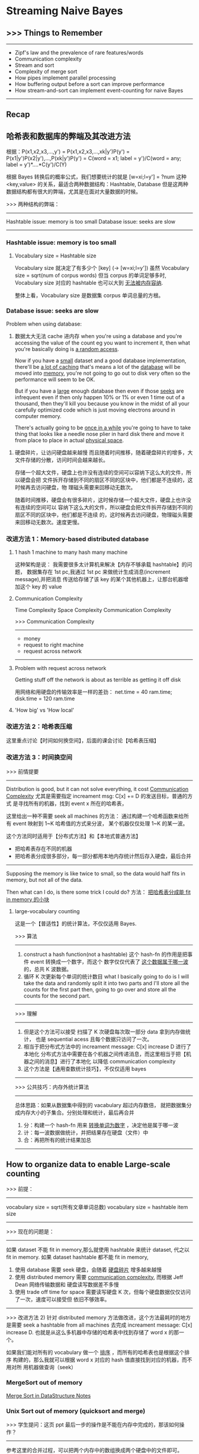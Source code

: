 * Streaming Naive Bayes
** >>> Things to Remember
  ----------------------------------------------------------------
  - Zipf's law and the prevalence of rare features/words
  - Communication complexity
  - Stream and sort
  - Complexity of merge sort
  - How pipes implement parallel processing
  - How buffering output before a sort can improve performance
  - How stream-and-sort can implement event-counting for naive Bayes
  ----------------------------------------------------------------
** Recap
#+DOWNLOADED: /tmp/screenshot.png @ 2017-06-28 16:17:32
[[file:Streaming Naive Bayes/screenshot_2017-06-28_16-17-32.png]]
#+DOWNLOADED: /tmp/screenshot.png @ 2017-06-28 16:17:42
[[file:Streaming Naive Bayes/screenshot_2017-06-28_16-17-42.png]]
#+DOWNLOADED: /tmp/screenshot.png @ 2017-06-28 16:18:36
[[file:Streaming Naive Bayes/screenshot_2017-06-28_16-18-36.png]]
#+DOWNLOADED: /tmp/screenshot.png @ 2017-06-28 16:18:56
[[file:Streaming Naive Bayes/screenshot_2017-06-28_16-18-56.png]]
#+DOWNLOADED: /tmp/screenshot.png @ 2017-06-28 16:19:04
[[file:Streaming Naive Bayes/screenshot_2017-06-28_16-19-04.png]]

** 哈希表和数据库的弊端及其改进方法
   根据：P(x1,x2,x3,...,y')
   = P(x1,x2,x3,...,xk|y')P(y')
   = P(x1|y')P(x2|y'),...,P(xk|y')P(y')
   = C(word = x1; label = y')/C(word = any; label = y')*....*C(y')/C(Y)

   根据 Bayes 转换后的概率公式，我们想要统计的就是
   [w=xi;l=y'] = ?num
   这种 <key,value> 的关系，最适合两种数据结构：Hashtable, Database
   但是这两种数据结构都有很大的弊端，尤其是在面对大量数据的时候。

   >>> 两种结构的弊端：
   ------------------------------------
   Hashtable issue: memory is too small
   Database  issue: seeks are slow
   ------------------------------------
*** Hashtable issue: memory is too small
#+DOWNLOADED: /tmp/screenshot.png @ 2017-06-28 16:19:25
[[file:Streaming Naive Bayes/screenshot_2017-06-28_16-19-25.png]]
#+DOWNLOADED: /tmp/screenshot.png @ 2017-06-28 16:19:30
[[file:Streaming Naive Bayes/screenshot_2017-06-28_16-19-30.png]]

**** Vocabulary size = Hashtable size
     Vocabulary size 就决定了有多少个 [key] (-> [w=xi;l=y'])
     虽然 Vocabulary size = sqrt(num of corpus words)
     但当 corpus 的单词足够多时, Vocabulary size 对应的 hashtable 也可以大到
     _无法被内存容纳_.
  #+DOWNLOADED: /tmp/screenshot.png @ 2017-06-28 16:19:42
  [[file:Streaming Naive Bayes/screenshot_2017-06-28_16-19-42.png]]
 整体上看，Vocabulary size 是数据集 corpus 单词总量的方根。

*** Database  issue: seeks are slow
 #+DOWNLOADED: /tmp/screenshot.png @ 2017-06-28 16:19:53
 [[file:Streaming Naive Bayes/screenshot_2017-06-28_16-19-53.png]]

 Problem when using database:
 1. 数据太大无法 cache 进内存
    when you're using a database and you're accessing the value of the count eg you
    want to increment it, then what you're basically doing is _a random access_.

    Now if you have a _small_ dataset and a good database implementation, there'll be
    _a lot of caching_ that's means a lot of the _database_ will be moved into
    _memory_, you're not going to go out to disk very often so the performance will
    seem to be OK.

    But if you have a _large_ enough database then even if those _seeks_ are
    infrequent even if then only happen 10% or 1% or even 1 time out of a thousand,
    then they'll kill you because you know in the midst of all your carefully
    optimized code which is just moving electrons around in computer memory.

    There's actually going to be _once in a while_ you're going to have to take
    thing that looks like a needle nose plier in hard disk there and move it from
    place to place in actual _physical space_.

2. 硬盘碎片，让访问硬盘越来越慢
   而且随着时间推移，随着硬盘碎片的增多，大文件存储的分散，访问时间会越来越长。

   存储一个超大文件，硬盘上也许没有连续的空间可以容纳下这么大的文件，所以硬盘会把
   文件拆开存储到不同的扇区不同的区块中，他们都是不连续的，这时候再去访问硬盘，物
   理磁头需要来回移动无数次。


 #+DOWNLOADED: /tmp/screenshot.png @ 2017-06-28 16:20:07
 [[file:Streaming Naive Bayes/screenshot_2017-06-28_16-20-07.png]]
 #+DOWNLOADED: /tmp/screenshot.png @ 2017-06-28 16:20:19
 [[file:Streaming Naive Bayes/screenshot_2017-06-28_16-20-19.png]]
 #+DOWNLOADED: /tmp/screenshot.png @ 2017-06-28 16:20:31
 [[file:Streaming Naive Bayes/screenshot_2017-06-28_16-20-31.png]]
 随着时间推移，硬盘会有很多碎片，这时候存储一个超大文件，硬盘上也许没有连续的空间可以
 容纳下这么大的文件，所以硬盘会把文件拆开存储到不同的扇区不同的区块中，他们都是不连续
 的，这时候再去访问硬盘，物理磁头需要来回移动无数次。速度更慢。

*** 改进方法 1：Memory-based distributed database
  #+DOWNLOADED: /tmp/screenshot.png @ 2017-06-28 16:20:44
  [[file:Streaming Naive Bayes/screenshot_2017-06-28_16-20-44.png]]
  #+DOWNLOADED: /tmp/screenshot.png @ 2017-06-28 16:20:57
  [[file:Streaming Naive Bayes/screenshot_2017-06-28_16-20-57.png]]

**** 1 hash 1 machine to many hash many machine
  #+DOWNLOADED: /tmp/screenshot.png @ 2017-06-28 16:21:05
  [[file:Streaming Naive Bayes/screenshot_2017-06-28_16-21-05.png]]
  #+DOWNLOADED: /tmp/screenshot.png @ 2017-06-28 16:21:12
  [[file:Streaming Naive Bayes/screenshot_2017-06-28_16-21-12.png]]
  #+DOWNLOADED: /tmp/screenshot.png @ 2017-06-28 16:21:19
  [[file:Streaming Naive Bayes/screenshot_2017-06-28_16-21-19.png]]
  这种架构是说：
  我需要很多太计算机来解决【内存不够承载 hashtable】的问题，
  数据集存在 1st pc,我通过 1st pc 来做统计生成消息(increment message),并把消息
  传送给存储了该 key 的某个其他机器上，让那台机器增加这个 key 的 value

**** Communication Complexity
     Time Complexity
     Space Complexity
     Communication Complexity


     >>> Communication Complexity
     ------------------------------
      - money
      - request to right machine
      - request across network
     ------------------------------
  #+DOWNLOADED: /tmp/screenshot.png @ 2017-06-28 16:21:26
  [[file:Streaming Naive Bayes/screenshot_2017-06-28_16-21-26.png]]

**** Problem with request across network
    Getting stuff off the network is about
    as terrible as getting it off disk

    用网络和用硬盘的传输效率是一样的差劲：
    net.time = 40 ram.time; disk.time = 120 ram.time

  #+DOWNLOADED: /tmp/screenshot.png @ 2017-06-28 16:21:40
  [[file:Streaming Naive Bayes/screenshot_2017-06-28_16-21-40.png]]

**** 'How big' vs 'How local'
   #+DOWNLOADED: /tmp/screenshot.png @ 2017-06-28 16:21:46
   [[file:Streaming Naive Bayes/screenshot_2017-06-28_16-21-46.png]]

*** 改进方法 2：哈希表压缩
    这里重点讨论【时间如何换空间】，后面的课会讨论【哈希表压缩】
*** 改进方法 3：时间换空间
   #+DOWNLOADED: /tmp/screenshot.png @ 2017-06-28 16:21:52
   [[file:Streaming Naive Bayes/screenshot_2017-06-28_16-21-52.png]]
   >>> 前情提要
   ----------------------------------------------------------
       Distribution is good, but it can not solve everything,
    it cost _Communication Complexity_
    尤其是需要指定 increament msg: C[x] += D 的发送目标，普通的方式
    是寻找所有的机器，找到 event x 所在的哈希表，

    这里给出一种不需要 seek all machines 的方法：
    通过构建一个哈希函数来给所有 event 映射到 1~K 哈希值的方式来分波，
    某个机器仅仅处理 1~K 的某一波。

    这个方法同时适用于【分布式方法】和【本地式普通方法】
    - 把哈希表存在不同的机器
    - 把哈希表分成很多部分，每一部分都用本地内存统计然后存入硬盘，最后合并
   ----------------------------------------------------------

   Supposing the memory is like twice to small, so the data would half
   fits in memory, but not all of the data.

   Then what can I do, is there some trick I could do?
   方法： _把哈希表分成能 fit in memory 的小块_

**** large-vocabulary counting
     这是一个【普适性】的统计算法，不仅仅适用 Bayes.
   #+DOWNLOADED: /tmp/screenshot.png @ 2017-06-28 16:22:00
   [[file:Streaming Naive Bayes/screenshot_2017-06-28_16-22-00.png]]

   >>> 算法
   ---------------------------------------------------------------------------
   1. construct a hash function(not a hashtable)
      这个 hash-fn 的作用是把事件 event 转换成一个数字，而这个
      数字仅仅代表了 _这个数据属于哪一波_ 的，总共 K 波数据。
   2. 循环 K 次更新每个单词的统计数目
      what I basically going to do is I will take the data and randomly split it
      into two parts and I'll store all the counts for the first part then,
      going to go over and store all the counts for the second part.
   ---------------------------------------------------------------------------

   >>> 理解
   ---------------------------------------------------------------------------
   1. 但是这个方法可以接受
      扫描了 K 次硬盘每次取一部分 data 拿到内存做统计，
      也是 sequential acess 且每个数据只访问了一次。
   2. 相当于把分布式方法中的 increament message: C[x] increase D 进行了本地化
      分布式方法中需要在各个机器之间传递消息，而这里相当于把【机器之间的消息】进行了本地化
      以降低 communication complexity
   3. 这个方法是【通用查数统计技巧】，不仅仅适用 bayes
   ---------------------------------------------------------------------------

   >>> 公共技巧：内存外统计算法
   ---------------------------------------------------------------------------
   总体思路：如果从数据集中得到的 vacabulary 超过内存数倍，
   就把数据集分成内存大小的子集合。分别处理和统计，最后再合并
   1. 分：构建一个 hash-fn 用来 _转换单词为数字_ ，决定他是属于哪一波
   2. 计：每一波数据做统计，并把结果存在硬盘（文件）中
   3. 合：再把所有的统计结果加总
   ---------------------------------------------------------------------------

** How to organize data to enable Large-scale counting
   >>> 前提：
   ----------------------------------------
   vocabulary size = sqrt(所有文章单词总数)
   vocabulary size = hashtable item size
   ----------------------------------------

   >>> 现在的问题是：
   ------------------------------------------------------------------------------------
   如果 dataset 不能 fit in memory,那么就使用 hashtable 来统计 dataset, 代之以 fit in memory.
   如果 dataset hashtable 都不能 fit in memory,
   1) 使用 database 需要 seek 硬盘，会随着 _硬盘碎片_ 增多越来越慢
   2) 使用 distributed memory 需要 _communication complexity_, 而根据 Jeff Dean 网络传输数据和
      硬盘读写数据差不多慢
   3) 使用 trade off time for space 需要读写硬盘 K 次，但每个硬盘数据仅仅访问了一次，速度可以接受但
      依旧不够效率。
   ------------------------------------------------------------------------------------

   >>> 改进方法 2)
   针对 distributed memory 方法做改进，这个方法最耗时的地方是需要 seek a
   hashtable from all machines 去完成 increament message: C[x]
   increase D. 也就是从这么多机器中存储的哈希表中找到存储了 word x 的那一个。

   如果我们能对所有的 vocabulary 做一个 _排序_ ，而所有的哈希表也是根据这个排序
   构建的，那么我就可以根据 word x 对应的 hash 值直接找到对应的机器，而不用对所
   用机器做查询（seek）

*** MergeSort out of memory
 #+DOWNLOADED: /tmp/screenshot.png @ 2017-06-28 16:22:32
 [[file:Streaming Naive Bayes/screenshot_2017-06-28_16-22-32.png]]
 #+DOWNLOADED: /tmp/screenshot.png @ 2017-06-28 16:23:10
 [[file:Streaming Naive Bayes/screenshot_2017-06-28_16-23-10.png]]
 #+DOWNLOADED: /tmp/screenshot.png @ 2017-06-28 16:22:57
 [[file:Streaming Naive Bayes/screenshot_2017-06-28_16-22-57.png]]

 [[file:~/Documents/org-notes/CS/DataStructur/DataStructure.org::*Merge%20Sort(a%20selection%20sort%20whose%20'S'%20and%20'I'%20are%20sorted%20list)][Merge Sort in DataStructure Notes]]

 #+DOWNLOADED: /tmp/screenshot.png @ 2017-06-28 16:23:25
 [[file:Streaming Naive Bayes/screenshot_2017-06-28_16-23-25.png]]
 #+DOWNLOADED: /tmp/screenshot.png @ 2017-06-28 16:23:34
 [[file:Streaming Naive Bayes/screenshot_2017-06-28_16-23-34.png]]
 #+DOWNLOADED: /tmp/screenshot.png @ 2017-06-28 16:23:48
 [[file:Streaming Naive Bayes/screenshot_2017-06-28_16-23-48.png]]


*** Unix Sort out of memory (quicksort and merge)
 #+DOWNLOADED: /tmp/screenshot.png @ 2017-06-28 16:23:55
 [[file:Streaming Naive Bayes/screenshot_2017-06-28_16-23-55.png]]
 >>> 学生提问：这页 ppt 最后一步的操作是不能在内存中完成的，那该如何操作？
 ------------------------------------------------------------
 参考这里的合并过程，可以把两个内存中的数组换成两个硬盘中的文件即可。
 [[file:~/Documents/org-notes/CS/DataStructur/DataStructure.org::*Merge%20Sort(a%20selection%20sort%20whose%20'S'%20and%20'I'%20are%20sorted%20list)][Merge Sort in DataStructure Notes]]
 you can look at first item in each of those two temporary files,
 to find whichever is smaller,write it to the output file,then
 advance that file's pointer to the next line
 --------------------------------------------------------------

 >>> 学生再问：但是这样不断在多个文件之间切换/访问/写入会不会太耗时了？
 --------------------------------------------------------------
 实际上你可以把其中一个文件内容读入内存，另一个文件就放在硬盘中，但是我们可以
 go thru in disk more or less sequentially. 而且现在针对硬盘有很多
 设计上的改进，比如 _缓存机制_ 让硬盘可以预知你下一次会访问硬盘中的哪些地方。
 虽然他们比内存慢了 1000 倍之多，但是如果我们仅仅是在幾個文件之间切换/访问/写入，
 这种预知机制可以给我们省去非常多的时间。
 --------------------------------------------------------------

*** Pipes with unix-sort out of memory
 #+DOWNLOADED: /tmp/screenshot.png @ 2017-06-28 16:24:20
 [[file:Streaming Naive Bayes/screenshot_2017-06-28_16-24-20.png]]
 ~generate lins | sort | process lines~
 这是一个 _通用的框架_ ，但是有很多系统对他的实现相当的 _愚蠢_ :
 _彻底_ 完成 generate lins, 然后 sort,
 _彻底_ 完成 sort 然后 process linse.

 但是 unix os 不是这样做的，unix os 是三者 _同时_ 进行，每个 pipe 都是一个 多线程 queue

**** Unix pipe is implemented by queue and multithread
  #+DOWNLOADED: /tmp/screenshot.png @ 2017-06-28 16:24:31
  [[file:Streaming Naive Bayes/screenshot_2017-06-28_16-24-31.png]]
 queue is not big, maybe 64K:
 if queue is full  means writing faster than reading, writing process is blocked;
 if queue is empty means writing slower than reading, reading process is blocked;

  #+DOWNLOADED: /tmp/screenshot.png @ 2017-06-28 16:24:41
  [[file:Streaming Naive Bayes/screenshot_2017-06-28_16-24-41.png]]
 sort is going to
 1) read in a chunk(buffer-size, unix-sort parameter) of data at a time;
 2) sorting them and create a bunch of spill files;
 3) merge all spill files.
    when _stream closes_ it _knows_ there's _no more data_,
    that's when it starts doing the final merge.

 所以参照上页 ppt 可以得出相同的 block 顺序：
 block stream when sort falls behind;
 block sort when stream falls behind;

 优点：
 The sort process is going to be sucking in _only buffer size memory_ at a time

** The stream-and-sort desing pattern for naive bayes
   ~generate linse | sort | process lines~ 提供了一种可以 scale up Naive bayes 的方式
   这里 sort 的对象是所有的 increase message, 也就是对同一个 event 的 increase msg 尽量
   sort 在一起，这样可以使得硬盘访问更有效率（不用来回移动硬盘机械指针）

   而且很好的利用了 OS 的特性来组织多线程的操作：
   different block in different situation;
   每次仅仅适用 buffer-size 内存。
#+DOWNLOADED: /tmp/screenshot.png @ 2017-06-28 16:25:12
[[file:Streaming Naive Bayes/screenshot_2017-06-28_16-25-12.png]]
#+DOWNLOADED: /tmp/screenshot.png @ 2017-06-28 16:25:20
[[file:Streaming Naive Bayes/screenshot_2017-06-28_16-25-20.png]]
instead increasing hashtable items, I just going to write a string
out to _standard output_, think of this as a _message_ which is going
to my _counting subsystem_.

What I want to do is organized those messages so I can do the counting
with locality without having to jump around.

So I wang to get all the messages to _talk about the same events together_
there is actually an easy way to do that if this('java MyTrainertrain') is
what emits all those counter update, we just want to _pass it to sort_, then
finally we'll have another process that's going to go ahead and combine
those counts.
#+DOWNLOADED: /tmp/screenshot.png @ 2017-06-28 16:25:29
[[file:Streaming Naive Bayes/screenshot_2017-06-28_16-25-29.png]]
I'm going to be outputting these things formatted, is sort of like
incidental: 'Y=ANY<tab>+=<tab>1'.
probably a <tab> would be better for a computer, but the main point
is it starts with the event name and then somewhere else in this
message is amount that I want to implement
#+DOWNLOADED: /tmp/screenshot.png @ 2017-06-28 16:25:35
[[file:Streaming Naive Bayes/screenshot_2017-06-28_16-25-35.png]]


1. where I'm just emitting all these event counts all I store
   in memory is one document at a time and really I dont even
   have to do that if I didnt want to both say I'm storing one
   doc at a time
2. In sort phase I'm creating these intermediate spill files but
   I'm only storing buffer size data at a time, so I can precisely
   control the amout of memory I want to throw into my sort process

#+DOWNLOADED: /tmp/screenshot.png @ 2017-06-28 16:25:42
[[file:Streaming Naive Bayes/screenshot_2017-06-28_16-25-42.png]]
#+DOWNLOADED: /tmp/screenshot.png @ 2017-06-28 16:25:50
[[file:Streaming Naive Bayes/screenshot_2017-06-28_16-25-50.png]]
Going forward I want to talk about Machine A is a _Mapping_
Machine C is a _Reducing_.

The nice thing about this is that this process is very generic OK
we can use it for lots of different things and it's also something
that's very easy to parallize so we can have a bunch of machines
that do this counting you know separately independently on different
parts of the data. then we have to figure out how to do this sorting
process separately independewntly with a whole bunch of different
machines and how to do this logic of this combination this reduced
process separately.

trivial
#+DOWNLOADED: /tmp/screenshot.png @ 2017-06-28 16:25:58
[[file:Streaming Naive Bayes/screenshot_2017-06-28_16-25-58.png]]
#+DOWNLOADED: /tmp/screenshot.png @ 2017-06-28 16:26:07
[[file:Streaming Naive Bayes/screenshot_2017-06-28_16-26-07.png]]

*** 算法复杂度
 #+DOWNLOADED: /tmp/screenshot.png @ 2017-06-28 16:26:14
 [[file:Streaming Naive Bayes/screenshot_2017-06-28_16-26-14.png]]

** Stream-and-sort + Local Partial counting
#+DOWNLOADED: /tmp/screenshot.png @ 2017-06-28 16:26:41
[[file:Streaming Naive Bayes/screenshot_2017-06-28_16-26-41.png]]


*** 针对 Stream-and-sort 做一些优化
 #+DOWNLOADED: /tmp/screenshot.png @ 2017-06-28 16:26:48
 [[file:Streaming Naive Bayes/screenshot_2017-06-28_16-26-48.png]]
 这里 n 应该是所有文章的单词数，m 应该是 vocabulary size, 也就是 hashtable 的数目
 n 是这样的
 #+DOWNLOADED: /tmp/screenshot.png @ 2017-07-04 19:23:24
 [[file:Streaming Naive Bayes/screenshot_2017-07-04_19-23-24.png]]
 m 是这样的
 |----------------------+------|
 | Y=business           |  234 |
 | Y=business ^ X=aaa   |  123 |
 | Y=business ^ X=zynga |   23 |
 | Y=sports ^ X=hat     |  981 |
 | Y=sports ^ hockey    | 2343 |
 | Y=sports             |   23 |
 |----------------------+------|

 #+DOWNLOADED: /tmp/screenshot.png @ 2017-06-28 16:26:56
 [[file:Streaming Naive Bayes/screenshot_2017-06-28_16-26-56.png]]
原来的算法会经常出现：
|----------------|
| Y=business +=1 |
| Y=business +=1 |
| Y=business +=1 |
| Y=business +=1 |
| Y=business +=1 |
| Y=business +=1 |
| Y=business +=1 |
| ~~~            |
|----------------|
这样重复的语句无疑会造成很多内存资源的浪费，因为他要传输给 count 做计数。
所以可以考虑在 train(也就是 generate linse 过程) 的中做一些统计的事情：
考虑一个定长的 hashtable,当这个 hashtable 满了的时候就作为 message
输出给 sort, 而不是一条 msg 一条 msg 去输出。毕竟我们需要的只是这个数字。
_以一当百_ 的使用效率，原来需要给 sort process 输出 100 条相同的 msg.
现在只需要输入一条 msg 即可。

输出给 sort process 之后原来的 hashtable 就立即清空。

这里的 哈希表 可以非常小，可以是 100 条目，甚至 10 条目，不需要存储所有的 event.
这是 stream 的处理方式，完全不需要担心 hashtable 大小的问题，你可以自己指定大小。

>>> [good question] 学生提问：
-----------------------------------------------------------------
如果 stream-and-sort 最后输出的模型太大，没法放进某一台 pc 的 memory 中，那么
该如何利用这个算法呢？
教授说：这是目前我们学习的 lec1~3 Bayes 算法最大的缺点。可能未来 10 天左右才会
学到如何处理这件事情。

[qqq] 这里我没理解啥意思啊？模型不就是一个表格么，里面存储了每种 event 的数目。
当我要预测一个文章的分类时，我就从硬盘文件种读出来不就行了么？

[[*confession: this naive bayes has a problem][看这里有交代]]
-----------------------------------------------------------------


 #+DOWNLOADED: /tmp/screenshot.png @ 2017-06-28 16:27:08
 [[file:Streaming Naive Bayes/screenshot_2017-06-28_16-27-08.png]]
 #+DOWNLOADED: /tmp/screenshot.png @ 2017-06-28 16:27:15
 [[file:Streaming Naive Bayes/screenshot_2017-06-28_16-27-15.png]]
 #+DOWNLOADED: /tmp/screenshot.png @ 2017-06-28 16:27:23
 [[file:Streaming Naive Bayes/screenshot_2017-06-28_16-27-23.png]]

 This is what I call the _stream and sort paradigm_, so
 we talked about one thing _naive bayes_ and in particular
 really we boil naive bayes down to counting a lot of
 different things. Here are some other things you
 can do with the same pattern, so one thing this advantage
 that's nice about this is it's very _reusable_.

** [没看直接被我忽略了，以后应该补上]More Stream-and-sort examples

   #+DOWNLOADED: /tmp/screenshot.png @ 2017-06-28 16:27:47
[[file:Streaming Naive Bayes/screenshot_2017-06-28_16-27-47.png]]
#+DOWNLOADED: /tmp/screenshot.png @ 2017-06-28 16:29:34
[[file:Streaming Naive Bayes/screenshot_2017-06-28_16-29-34.png]]
#+DOWNLOADED: /tmp/screenshot.png @ 2017-06-28 16:29:40
[[file:Streaming Naive Bayes/screenshot_2017-06-28_16-29-40.png]]
#+DOWNLOADED: /tmp/screenshot.png @ 2017-06-28 16:29:47
[[file:Streaming Naive Bayes/screenshot_2017-06-28_16-29-47.png]]
#+DOWNLOADED: /tmp/screenshot.png @ 2017-06-28 16:29:53
[[file:Streaming Naive Bayes/screenshot_2017-06-28_16-29-53.png]]
#+DOWNLOADED: /tmp/screenshot.png @ 2017-06-28 16:30:03
[[file:Streaming Naive Bayes/screenshot_2017-06-28_16-30-03.png]]
#+DOWNLOADED: /tmp/screenshot.png @ 2017-06-28 16:30:11
[[file:Streaming Naive Bayes/screenshot_2017-06-28_16-30-11.png]]
#+DOWNLOADED: /tmp/screenshot.png @ 2017-06-28 16:30:18
[[file:Streaming Naive Bayes/screenshot_2017-06-28_16-30-18.png]]
#+DOWNLOADED: /tmp/screenshot.png @ 2017-06-28 16:30:24
[[file:Streaming Naive Bayes/screenshot_2017-06-28_16-30-24.png]]
#+DOWNLOADED: /tmp/screenshot.png @ 2017-06-28 16:30:41
[[file:Streaming Naive Bayes/screenshot_2017-06-28_16-30-41.png]]
#+DOWNLOADED: /tmp/screenshot.png @ 2017-06-28 16:30:50
[[file:Streaming Naive Bayes/screenshot_2017-06-28_16-30-50.png]]
#+DOWNLOADED: /tmp/screenshot.png @ 2017-06-28 16:30:56
[[file:Streaming Naive Bayes/screenshot_2017-06-28_16-30-56.png]]

** Looking ahead: parallelizing stream and sort
#+DOWNLOADED: /tmp/screenshot.png @ 2017-06-28 16:31:36
[[file:Streaming Naive Bayes/screenshot_2017-06-28_16-31-36.png]]
#+DOWNLOADED: /tmp/screenshot.png @ 2017-06-28 16:31:43
[[file:Streaming Naive Bayes/screenshot_2017-06-28_16-31-43.png]]
#+DOWNLOADED: /tmp/screenshot.png @ 2017-06-28 16:31:50
[[file:Streaming Naive Bayes/screenshot_2017-06-28_16-31-50.png]]
#+DOWNLOADED: /tmp/screenshot.png @ 2017-06-28 16:31:58
[[file:Streaming Naive Bayes/screenshot_2017-06-28_16-31-58.png]]

** confession: this naive bayes has a problem
   >>> 这里回答了之前那个学生问的问题：model 太大的话没法放进 memory 中，该怎么用呢？
   ----------------------------------------------------------------
   at the end of this lec, we get a classifier, but I can't
   actually do anything with it because I cant load it into
   memory, by now we assume that the test set is small, so
   you cant load the counters(model) into memory but you could
   load the test set into memory, how dose that help you, in
   actually it doesn't help immediately but the only counters
   we're need are the ones in the test set. So we can break
   this up into two different phases.

   1. Go thru the test set and determin what events I need to
      classify the test set. So I'll set up a little hash set
      I'll go through every example I'll figure out what counters
      I would look at if I had all of them in memory.
      因为我们假设 test set 可以 fit in memory, 所以这个从 conters(model)
      找到的能用到的相关统计条目也时可以 fit in memory 的。
      the model is too big, but I dont actually need all of it. I
      only need the things that I am going to be used in the test
      phase.
   ----------------------------------------------------------------
#+DOWNLOADED: /tmp/screenshot.png @ 2017-06-28 16:32:26
[[file:Streaming Naive Bayes/screenshot_2017-06-28_16-32-26.png]]
#+DOWNLOADED: /tmp/screenshot.png @ 2017-06-28 16:32:34
[[file:Streaming Naive Bayes/screenshot_2017-06-28_16-32-34.png]]
#+DOWNLOADED: /tmp/screenshot.png @ 2017-06-28 16:32:40
[[file:Streaming Naive Bayes/screenshot_2017-06-28_16-32-40.png]]
#+DOWNLOADED: /tmp/screenshot.png @ 2017-06-28 16:32:47
[[file:Streaming Naive Bayes/screenshot_2017-06-28_16-32-47.png]]
#+DOWNLOADED: /tmp/screenshot.png @ 2017-06-28 16:32:53
[[file:Streaming Naive Bayes/screenshot_2017-06-28_16-32-53.png]]
